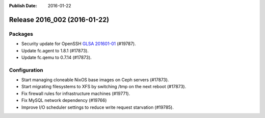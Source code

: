 :Publish Date: 2016-01-22

Release 2016_002 (2016-01-22)
-----------------------------

Packages
^^^^^^^^

* Security update for OpenSSH `GLSA 201601-01
  <https://security.gentoo.org/glsa/201601-01>`_ (#19787).
* Update fc.agent to 1.8.1 (#17873).
* Update fc.qemu to 0.7.14 (#17873).

Configuration
^^^^^^^^^^^^^

* Start managing cloneable NixOS base images on Ceph servers (#17873).
* Start migrating filesystems to XFS by switching /tmp on the next reboot
  (#17873).
* Fix firewall rules for infrastructure machines (#19771).
* Fix MySQL network dependency (#19766)
* Improve I/O scheduler settings to reduce write request starvation
  (#19785).

.. vim: set spell spelllang=en:

